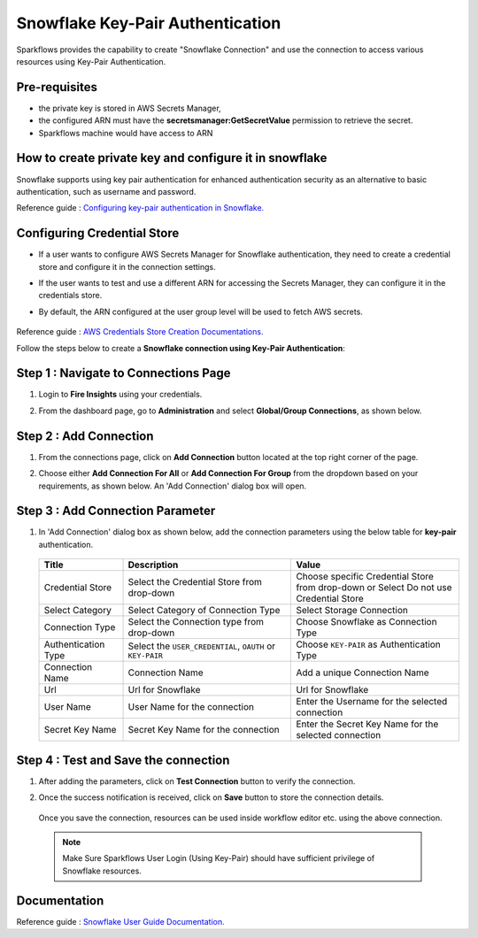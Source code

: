 Snowflake Key-Pair Authentication
=======

Sparkflows provides the capability to create "Snowflake Connection" and use the connection to access various resources using Key-Pair Authentication.

Pre-requisites
-------------

- the private key is stored in AWS Secrets Manager, 
- the configured ARN must have the **secretsmanager:GetSecretValue** permission to retrieve the secret.
- Sparkflows machine would have access to ARN

How to create private key and configure it in snowflake
---------------------------------------

Snowflake supports using key pair authentication for enhanced authentication security as an alternative to basic authentication, such as username and password.

Reference guide : `Configuring key-pair authentication in Snowflake. <https://docs.snowflake.com/en/user-guide/key-pair-auth>`_   


Configuring Credential Store 
-------------
- If a user wants to configure AWS Secrets Manager for Snowflake authentication, they need to create a credential store and configure it in the connection settings.
- If the user wants to test and use a different ARN for accessing the Secrets Manager, they can configure it in the credentials store.
- By default, the ARN configured at the user group level will be used to fetch AWS secrets.


   .. figure:: ../../../..//_assets/credential_store/create-snowflake-connection/snowflake_credential_store.png
      :alt: Credential Store
      :width: 65%

Reference guide : `AWS Credentials Store Creation Documentations. <https://docs.sparkflows.io/en/latest/installation/credential-store/aws/index.html>`_

Follow the steps below to create a **Snowflake connection using Key-Pair Authentication**:

Step 1 : Navigate to Connections Page
-------------

#. Login to **Fire Insights** using your credentials.
#. From the dashboard page, go to **Administration** and select **Global/Group Connections**, as shown below.

   .. figure:: ../../../..//_assets/credential_store/create-snowflake-connection/fire_admin_page.PNG
      :alt: Credential Store
      :width: 65%

Step 2 : Add Connection
-----------
#. From the connections page, click on **Add Connection** button located at the top right corner of the page.
#. Choose either **Add Connection For All** or **Add Connection For Group** from the dropdown based on your requirements, as shown below. An 'Add Connection' dialog box will open.

   .. figure:: ../../../..//_assets/credential_store/create-snowflake-connection/connections-add.png
      :alt: Credential Store
      :width: 65%



Step 3 : Add Connection Parameter
--------------------------
#. In 'Add Connection' dialog box as shown below, add the connection parameters using the below table for **key-pair** authentication.

   .. figure:: ../../../..//_assets/credential_store/create-snowflake-connection/choose-snowflake.png
      :alt: Credential Store
      :width: 65%


   .. list-table:: 
      :widths: 10 20 20
      :header-rows: 1


      * - Title
        - Description
        - Value
      * - Credential Store  
        - Select the Credential Store from drop-down
        - Choose specific Credential Store from drop-down or Select Do not use Credential Store
      * - Select Category
        - Select Category of Connection Type
        - Select Storage Connection
      * - Connection Type 
        - Select the Connection type from drop-down
        - Choose Snowflake as Connection Type
      * - Authentication Type 
        - Select the ``USER_CREDENTIAL``, ``OAUTH`` or ``KEY-PAIR``
        - Choose ``KEY-PAIR`` as Authentication Type
      * - Connection Name
        - Connection Name
        - Add a unique Connection Name
      * - Url
        - Url for Snowflake
        - Url for Snowflake
      * - User Name
        - User Name for the connection
        - Enter the Username for the selected connection
      * - Secret Key Name
        - Secret Key Name for the connection
        - Enter the Secret Key Name for the selected connection

  
   .. figure:: ../../../..//_assets/credential_store/create-snowflake-connection/snowflake_key_pair_auth.png
      :alt: Credential Store
      :width: 65%

  


Step 4 : Test and Save the connection
------

#. After adding the parameters, click on **Test Connection** button to verify the connection.
#. Once the success notification is received, click on **Save** button to store the connection details.

   .. figure:: ../../../..//_assets/credential_store/create-snowflake-connection/sf-connection-test.png
      :alt: Credential Store
      :width: 65%


   Once you save the connection, resources can be used inside workflow editor etc. using the above connection.

  .. Note:: Make Sure Sparkflows User Login (Using Key-Pair) should have sufficient privilege of Snowflake resources.

 
Documentation
-----

Reference guide : `Snowflake User Guide Documentation. <https://docs.sparkflows.io/en/latest/snowflake/index.html>`_   
